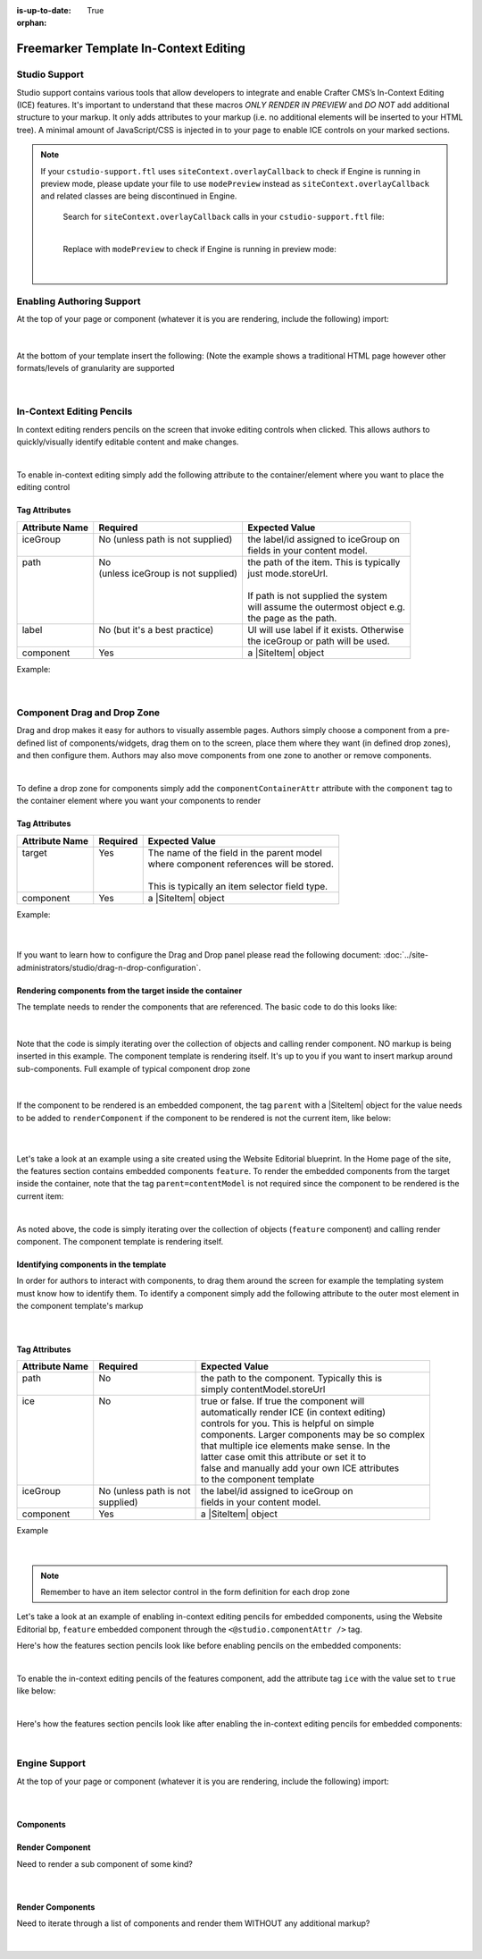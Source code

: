 :is-up-to-date: True

:orphan:

.. document does not appear in any toctree, this file is referenced
   use :orphan: File-wide metadata option to get rid of WARNING: document isn't included in any toctree for now

.. index:: Freemarker Templates In-Context Editing

.. _in-context-editing-ftl:

======================================
Freemarker Template In-Context Editing
======================================

.. Highlighting language used is "guess" (let Pygments guess the lexer based on contents, only works with certain well-recognizable languages) since there's no Pygment lexer for freemarker

.. |SiteItem| replace:: :javadoc_base_url:`SiteItem <engine/org/craftercms/engine/model/SiteItem.html>`

--------------
Studio Support
--------------
Studio support contains various tools that allow developers to integrate and enable Crafter CMS’s In-Context Editing (ICE) features.  It's important to understand that these macros *ONLY RENDER IN PREVIEW* and *DO NOT* add additional structure to your markup.   It only adds attributes to your markup (i.e. no additional elements will be inserted to your HTML tree). A minimal amount of JavaScript/CSS is injected in to your page to enable ICE controls on your marked sections.

.. note::
   If your ``cstudio-support.ftl`` uses ``siteContext.overlayCallback`` to check if Engine is running in preview mode, please update your file to use ``modePreview`` instead as ``siteContext.overlayCallback`` and related classes are being discontinued in Engine.

     Search for ``siteContext.overlayCallback`` calls in your ``cstudio-support.ftl`` file:

     .. code-block:: html
        :force:
        :caption: cstudio-support.ftl
        :emphasize-lines: 2

        <#macro toolSupport>
          <#if siteContext.overlayCallback??>
            <script src="/studio/static-assets/libs/requirejs/require.js" data-main="/studio/overlayhook?site=NOTUSED&page=NOTUSED&cs.js"></script>
            <script>document.domain = "${Request.serverName}"; </script>
          </#if>

     |

     Replace with ``modePreview`` to check if Engine is running in preview mode:

     .. code-block:: html
        :force:
        :caption: cstudio-support.ftl
        :emphasize-lines: 2

        <#macro toolSupport>
          <#if modePreview>
            <script src="/studio/static-assets/libs/requirejs/require.js" data-main="/studio/overlayhook?site=NOTUSED&page=NOTUSED&cs.js"></script>
            <script>document.domain = "${Request.serverName}"; </script>
          </#if>

     |

--------------------------
Enabling Authoring Support
--------------------------

At the top of your page or component (whatever it is you are rendering, include the following) import:

    .. code-block:: html
       :force:

	    <#import "/templates/system/common/cstudio-support.ftl" as studio/>

|

At the bottom of your template insert the following: (Note the example shows a traditional HTML page however other formats/levels of granularity are supported

    .. code-block:: html
       :force:

	        <@studio.toolSupport/>
	      </body>
	    </html>

|

--------------------------
In-Context Editing Pencils
--------------------------

In context editing renders pencils on the screen that invoke editing controls when clicked.  This allows authors to quickly/visually identify editable content and make changes.

.. image:: /_static/images/ice-example.png
        :align: center
        :width: 70 %
        :alt: In context editing example

|

To enable in-context editing simply add the following attribute to the container/element where you want to place the editing control

    .. code-block:: html
        :force:

	    <@studio.iceAttr component=contentModel iceGroup="author"/>


Tag Attributes
--------------

+----------------+------------------------------------+-------------------------------------------+
| Attribute Name | Required                           | Expected Value                            |
+================+====================================+===========================================+
|| iceGroup      || No (unless path is not supplied)  || the label/id assigned to iceGroup on     |
||               ||                                   || fields in your content model.            |
+----------------+------------------------------------+-------------------------------------------+
|| path          || No                                || the path of the item. This is typically  |
||               || (unless iceGroup is not supplied) || just mode.storeUrl.                      |
||               ||                                   ||                                          |
||               ||                                   || If path is not supplied the system       |
||               ||                                   || will assume the outermost object e.g.    |
||               ||                                   || the page as the path.                    |
+----------------+------------------------------------+-------------------------------------------+
|| label         || No (but it's a best practice)     || UI will use label if it exists. Otherwise|
||               ||                                   || the iceGroup or path will be used.       |
+----------------+------------------------------------+-------------------------------------------+
|| component     || Yes                               || a |SiteItem| object                      |
+----------------+------------------------------------+-------------------------------------------+

Example: 

    .. code-block:: html
        :force:

	    <img <@studio.iceAttr iceGroup="image" label="Promo Image 1" /> src="${contentModel.image!""}" alt="${contentModel.alttext!""}"/>``

    |

----------------------------
Component Drag and Drop Zone
----------------------------

Drag and drop makes it easy for authors to visually assemble pages.  Authors simply choose a component from a pre-defined list of components/widgets, drag them on to the screen, place them where they want (in defined drop zones), and then configure them.  Authors may also move components from one zone to another or remove components.

.. image:: /_static/images/dropzone.png

|

To define a drop zone for components simply add the ``componentContainerAttr`` attribute with the ``component`` tag to the container element where you want your components to render

    .. code-block:: html
        :force:

	    <@studio.componentContainerAttr target="bottomPromos" component=contentModel />


Tag Attributes
--------------

+----------------+------------------------------+------------------------------------------------+
| Attribute Name | Required                     | Expected Value                                 |
+================+==============================+================================================+
|| target        || Yes                         || The name of the field in the parent model     |
||               ||                             || where component references will be stored.    |
||               ||                             ||                                               |
||               ||                             || This is typically an item selector field type.|
+----------------+------------------------------+------------------------------------------------+
|| component     || Yes                         || a |SiteItem| object                           |
+----------------+------------------------------+------------------------------------------------+

Example:

    .. code-block:: html
        :force:

	    <div class="span4 mb10" <@studio.componentContainerAttr target="bottomPromos" component=contentModel /> >
		    ...
	    <div>

    |

If you want to learn how to configure the Drag and Drop panel please read the following document: :doc:`../site-administrators/studio/drag-n-drop-configuration`.

Rendering components from the target inside the container
---------------------------------------------------------

The template needs to render the components that are referenced. The basic code to do this looks like:

    .. code-block:: html
        :force:

	    <#if contentModel.bottomPromos?? && contentModel.bottomPromos.item??>
		  <#list contentModel.bottomPromos1.item as module>
		    <@renderComponent component=module />
		  </#list>
	    </#if>

|

Note that the code is simply iterating over the collection of objects and calling render component.  NO markup is being inserted in this example.  The component template is rendering itself.  It's up to you if you want to insert markup around sub-components.
Full example of typical component drop zone

    .. code-block:: html
        :force:

	    <div class="span4 mb10" <@studio.componentContainerAttr target="bottomPromos" /> >
		  <#if contentModel.bottomPromos?? && contentModel.bottomPromos.item??>
		    <#list contentModel.bottomPromos.item as module>
		      <@renderComponent component=module />
		    </#list>
		  </#if>
	    </div>

|

If the component to be rendered is an embedded component, the tag ``parent`` with a |SiteItem| object for the value needs to be added to ``renderComponent`` if the component to be rendered is not the current item, like below:

    .. code-block:: html
       :force:

       <@renderComponent component=module parent=contentModel/>

    |

Let's take a look at an example using a site created using the Website Editorial blueprint.  In the Home page of the site, the features section contains embedded components ``feature``.  To render the embedded components from the target inside the container, note that the tag ``parent=contentModel`` is not required since the component to be rendered is the current item:

.. code-block:: html
   :force:
   :linenos:
   :emphasize-lines: 9
   :caption: */templates/web/pages/home.ftl*

   <!-- Section -->
     <section <@studio.iceAttr iceGroup="features"/>>
       <header class="major">
         <h2>${contentModel.features_title_t}</h2>
       </header>
       <div class="features" <@studio.componentContainerAttr target="features_o" objectId=contentModel.objectId/>>
         <#if contentModel.features_o?? && contentModel.features_o.item??>
           <#list contentModel.features_o.item as feature>
             <@renderComponent component=feature />
           </#list>
         </#if>
       </div>
     </section>

|

As noted above, the code is simply iterating over the collection of objects (``feature`` component) and calling render component.  The component template is rendering itself.


Identifying components in the template
--------------------------------------

In order for authors to interact with components, to drag them around the screen for example the templating system must know how to identify them.  To identify a component simply add the following attribute to the outer most element in the component template's markup

    .. code-block:: html
        :force:

	    <@studio.componentAttr component=contentModel />

|

Tag Attributes
--------------

+----------------+------------------------------+-------------------------------------------------+
| Attribute Name | Required                     | Expected Value                                  |
+================+==============================+=================================================+
|| path          || No                          || the path to the component. Typically this is   |
||               ||                             || simply contentModel.storeUrl                   |
+----------------+------------------------------+-------------------------------------------------+
|| ice           || No                          || true or false. If true the component will      |
||               ||                             || automatically render ICE (in context editing)  |
||               ||                             || controls for you. This is helpful on simple    |
||               ||                             || components. Larger components may be so complex|
||               ||                             || that multiple ice elements make sense. In the  |
||               ||                             || latter case omit this attribute or set it to   |
||               ||                             || false and manually add your own ICE attributes |
||               ||                             || to the component template                      |
+----------------+------------------------------+-------------------------------------------------+
|| iceGroup      || No (unless path is not      || the label/id assigned to iceGroup on           |
||               || supplied)                   || fields in your content model.                  |
+----------------+------------------------------+-------------------------------------------------+
|| component     || Yes                         || a |SiteItem| object                            |
+----------------+------------------------------+-------------------------------------------------+

Example

    .. code-block:: html
        :force:

	    <img <@studio.componentAttr component=contentModel ice=true /> src="${contentModel.image!""}" alt="${contentModel.alttext!""}" />

|

.. note:: Remember to have an item selector control in the form definition for each drop zone

Let's take a look at an example of enabling in-context editing pencils for embedded components, using the Website Editorial bp, ``feature`` embedded component through the ``<@studio.componentAttr />`` tag.

Here's how the features section pencils look like before enabling pencils on the embedded components:

.. image:: /_static/images/developer/ice-embedded-component-example.png
   :align: center
   :width: 70 %
   :alt: In context editing embedded content not enabled example

|

To enable the in-context editing pencils of the features component, add the attribute tag ``ice`` with the value set to ``true`` like below:

.. code-block:: html
   :force:
   :caption: /templates/web/components/feature.ftl

   <article <@studio.componentAttr component=contentModel ice=true />>

|

Here's how the features section pencils look like after enabling the in-context editing pencils for embedded components:

.. image:: /_static/images/developer/ice-embedded-component-example2.png
   :align: center
   :width: 70 %
   :alt: In context editing embedded content enabled example

|

--------------
Engine Support
--------------

At the top of your page or component (whatever it is you are rendering, include the following) import:

    .. code-block:: html
        :force:

	    <#import "/templates/system/common/crafter-support.ftl" as crafter/>

|

Components
----------

Render Component
----------------

Need to render a sub component of some kind? 

    .. code-block:: html
        :force:

	    <@renderComponent component=module />

|

Render Components
-----------------

Need to iterate through a list of components and render them WITHOUT any additional markup?


    .. code-block:: html
        :force:

	    <@crafter.renderComponents componentList=contentModel.bottomPromos />

|

